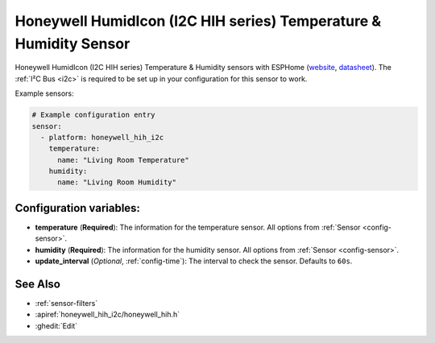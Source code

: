 Honeywell HumidIcon (I2C HIH series) Temperature & Humidity Sensor
==================================================================

.. seo::
    :description: Instructions for setting up Honeywell HumidIcon temperature and humidity sensors.
    :image: honeywellhih.jpg
    :keywords: Honeywell HIH

Honeywell HumidIcon (I2C HIH series) Temperature & Humidity sensors with ESPHome (`website <https://sps.honeywell.com/us/en/products/advanced-sensing-technologies/healthcare-sensing/humidity-with-temperature-sensors>`__,
`datasheet <https://prod-edam.honeywell.com/content/dam/honeywell-edam/sps/siot/en-us/products/sensors/humidity-with-temperature-sensors/common/documents/sps-siot-humidity-sensors-line-guide-009034-7-en-ciid-54931.pdf?download=false>`__).
The :ref:`I²C Bus <i2c>` is required to be set up in your configuration for this sensor to work.

Example sensors:

.. code-block:: yaml

    # Example configuration entry
    sensor:
      - platform: honeywell_hih_i2c
        temperature:
          name: "Living Room Temperature"
        humidity:
          name: "Living Room Humidity"

Configuration variables:
------------------------

- **temperature** (**Required**): The information for the temperature sensor.
  All options from :ref:`Sensor <config-sensor>`.

- **humidity** (**Required**): The information for the humidity sensor.
  All options from :ref:`Sensor <config-sensor>`.

- **update_interval** (*Optional*, :ref:`config-time`): The interval to check the sensor. Defaults to ``60s``.


See Also
--------

- :ref:`sensor-filters`
- :apiref:`honeywell_hih_i2c/honeywell_hih.h`
- :ghedit:`Edit`
